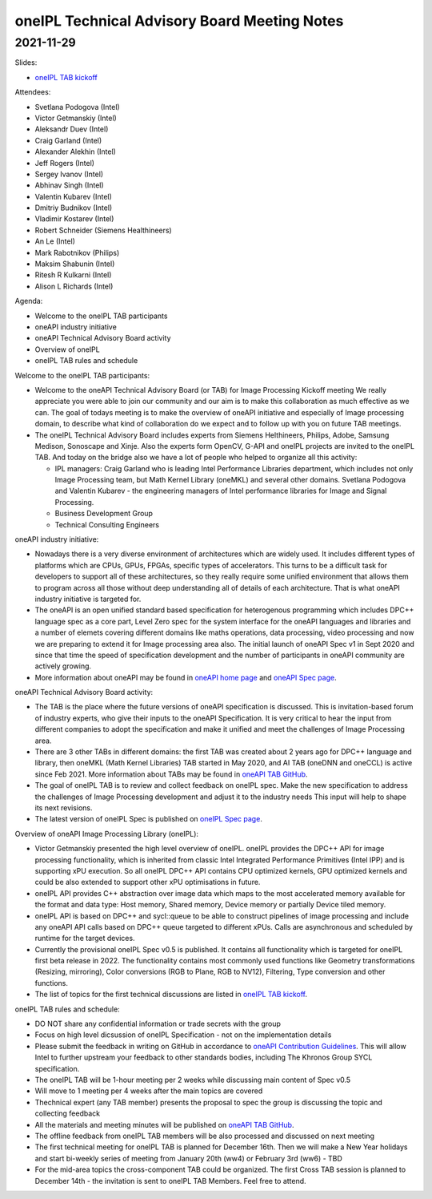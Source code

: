 =============================================
oneIPL Technical Advisory Board Meeting Notes
=============================================

2021-11-29
==========

Slides:

* `oneIPL TAB kickoff`_

Attendees:

* Svetlana Podogova (Intel)
* Victor Getmanskiy (Intel)
* Aleksandr Duev (Intel)
* Craig Garland (Intel)
* Alexander Alekhin (Intel)
* Jeff Rogers (Intel)
* Sergey Ivanov (Intel)
* Abhinav Singh (Intel)
* Valentin Kubarev  (Intel)
* Dmitriy Budnikov  (Intel)
* Vladimir Kostarev (Intel)
* Robert Schneider (Siemens Healthineers)
* An Le (Intel)
* Mark Rabotnikov (Philips)
* Maksim Shabunin (Intel)
* Ritesh R Kulkarni (Intel)
* Alison L Richards (Intel)

Agenda:

* Welcome to the oneIPL TAB participants
* oneAPI industry initiative
* oneAPI Technical Advisory Board activity
* Overview of oneIPL
* oneIPL TAB rules and schedule


Welcome to the oneIPL TAB participants:

* Welcome to the oneAPI Technical Advisory Board (or TAB) for Image
  Processing Kickoff meeting We really appreciate you were able to
  join our community and our aim is to make this collaboration as much
  effective as we can.  The goal of todays meeting is to make the
  overview of oneAPI initiative and especially of Image processing
  domain, to describe what kind of collaboration do we expect and to
  follow up with you on future TAB meetings.

* The oneIPL Technical Advisory Board includes experts from Siemens
  Helthineers, Philips, Adobe, Samsung Medison, Sonoscape and
  Xinje. Also the experts form OpenCV, G-API and oneIPL projects are
  invited to the oneIPL TAB.  And today on the bridge also we have a
  lot of people who helped to organize all this activity:

  - IPL managers: Craig Garland who is leading Intel Performance
    Libraries department, which includes not only Image Processing
    team, but Math Kernel Library (oneMKL) and several other
    domains. Svetlana Podogova and Valentin Kubarev - the engineering
    managers of Intel performance libraries for Image and Signal
    Processing.
  - Business Development Group
  - Technical Consulting Engineers

oneAPI industry initiative:

* Nowadays there is a very diverse environment of architectures which
  are widely used. It includes different types of platforms which are
  CPUs, GPUs, FPGAs, specific types of accelerators.  This turns to be
  a difficult task for developers to support all of these
  architectures, so they really require some unified environment that
  allows them to program across all those without deep understanding
  all of details of each architecture.  That is what oneAPI industry
  initiative is targeted for.

* The oneAPI is an open unified standard based specification for
  heterogenous programming which includes DPC++ language spec as a
  core part, Level Zero spec for the system interface for the oneAPI
  languages and libraries and a number of elemets covering different
  domains like maths operations, data processing, video processing and
  now we are preparing to extend it for Image processing area
  also. The initial launch of oneAPI Spec v1 in Sept 2020 and since
  that time the speed of specification development and the number of
  participants in oneAPI community are actively growing.

* More information about oneAPI may be found in `oneAPI home page`_
  and `oneAPI Spec page`_.

oneAPI Technical Advisory Board activity:

* The TAB is the place where the future versions of oneAPI
  specification is discussed. This is invitation-based forum of
  industry experts, who give their inputs to the oneAPI
  Specification. It is very critical to hear the input from different
  companies to adopt the specification and make it unified and meet
  the challenges of Image Processing area.

* There are 3 other TABs in different domains: the first TAB was
  created about 2 years ago for DPC++ language and library, then
  oneMKL (Math Kernel Libraries) TAB started in May 2020, and AI TAB
  (oneDNN and oneCCL) is active since Feb 2021. More information about
  TABs may be found in `oneAPI TAB GitHub`_.

* The goal of oneIPL TAB is to review and collect feedback on oneIPL
  spec. Make the new specification to address the challenges of Image
  Processing development and adjust it to the industry needs This
  input will help to shape its next revisions.

* The latest version of oneIPL Spec is published on `oneIPL Spec
  page`_.

Overview of oneAPI Image Processing Library (oneIPL):

* Victor Getmanskiy presented the high level overview of
  oneIPL. oneIPL provides the DPC++ API for image processing
  functionality, which is inherited from classic Intel Integrated
  Performance Primitives (Intel IPP) and is supporting xPU
  execution. So all oneIPL DPC++ API contains CPU optimized kernels,
  GPU optimized kernels and could be also extended to support other
  xPU optimisations in future.

* oneIPL API provides C++ abstraction over image data which maps to
  the most accelerated memory available for the format and data type:
  Host memory, Shared memory, Device memory or partially Device tiled
  memory.

* oneIPL API is based on DPC++ and sycl::queue to be able to construct
  pipelines of image processing and include any oneAPI API calls based
  on DPC++ queue targeted to different xPUs. Calls are asynchronous
  and scheduled by runtime for the target devices.

* Currently the provisional oneIPL Spec v0.5 is published. It contains
  all functionality which is targeted for oneIPL first beta release
  in 2022. The functionality contains most commonly used functions
  like Geometry transformations (Resizing, mirroring), Color
  conversions (RGB to Plane, RGB to NV12), Filtering, Type conversion
  and other functions.

* The list of topics for the first technical discussions are listed in
  `oneIPL TAB kickoff`_.

oneIPL TAB rules and schedule:

* DO NOT share any confidential information or trade secrets with the
  group

* Focus on high level dicsussion of oneIPL Specification - not on the
  implementation details

* Please submit the feedback in writing on GitHub in accordance to
  `oneAPI Contribution Guidelines`_. This will allow Intel to further
  upstream your feedback to other standards bodies, including The
  Khronos Group SYCL specification.

* The oneIPL TAB will be 1-hour meeting per 2 weeks while discussing
  main content of Spec v0.5

* Will move to 1 meeting per 4 weeks after the main topics are covered

* Thechnical expert (any TAB member) presents the proposal to spec the
  group is discussing the topic and collecting feedback

* All the materials and meeting minutes will be published on `oneAPI
  TAB GitHub`_.

* The offline feedback from oneIPL TAB members will be also processed
  and discussed on next meeting

* The first technical meeting for oneIPL TAB is planned for December
  16th. Then we will make a New Year holidays and start bi-weekly
  series of meeting from January 20th (ww4) or February 3rd (ww6) - TBD

* For the mid-area topics the cross-component TAB could be
  organized. The first Cross TAB session is planned to December 14th -
  the invitation is sent to oneIPL TAB Members. Feel free to attend.

.. _`oneAPI Contribution guidelines`: https://spec.oneapi.io/versions/latest/introduction.html#contribution-guidelines
.. _`oneAPI TAB GitHub`: https://github.com/oneapi-src/oneAPI-tab
.. _`oneAPI home page`: https://www.oneapi.io/
.. _`oneAPI Spec page`: https://www.oneapi.io/spec/
.. _`oneIPL Spec page`: https://spec.oneapi.io/oneipl/latest/index.html
.. _`oneIPL TAB kickoff`: ../presentations/2021-11-29_Slides.pdf
